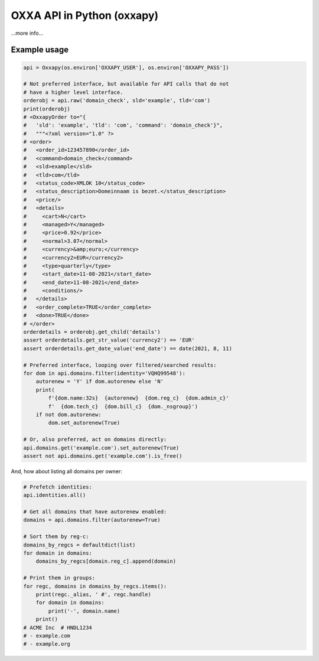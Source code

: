 OXXA API in Python (oxxapy)
===========================

...more info...

Example usage
-------------

.. code-block:: python

    api = Oxxapy(os.environ['OXXAPY_USER'], os.environ['OXXAPY_PASS'])

    # Not preferred interface, but available for API calls that do not
    # have a higher level interface.
    orderobj = api.raw('domain_check', sld='example', tld='com')
    print(orderobj)
    # <OxxapyOrder to="{
    #   'sld': 'example', 'tld': 'com', 'command': 'domain_check'}",
    #   """<?xml version="1.0" ?>
    # <order>
    #   <order_id>123457890</order_id>
    #   <command>domain_check</command>
    #   <sld>example</sld>
    #   <tld>com</tld>
    #   <status_code>XMLOK 10</status_code>
    #   <status_description>Domeinnaam is bezet.</status_description>
    #   <price/>
    #   <details>
    #     <cart>N</cart>
    #     <managed>Y</managed>
    #     <price>0.92</price>
    #     <normal>3.07</normal>
    #     <currency>&amp;euro;</currency>
    #     <currency2>EUR</currency2>
    #     <type>quarterly</type>
    #     <start_date>11-08-2021</start_date>
    #     <end_date>11-08-2021</end_date>
    #     <conditions/>
    #   </details>
    #   <order_complete>TRUE</order_complete>
    #   <done>TRUE</done>
    # </order>
    orderdetails = orderobj.get_child('details')
    assert orderdetails.get_str_value('currency2') == 'EUR'
    assert orderdetails.get_date_value('end_date') == date(2021, 8, 11)

    # Preferred interface, looping over filtered/searched results:
    for dom in api.domains.filter(identity='VQHQ99548'):
        autorenew = 'Y' if dom.autorenew else 'N'
        print(
            f'{dom.name:32s}  {autorenew}  {dom.reg_c}  {dom.admin_c}'
            f'  {dom.tech_c}  {dom.bill_c}  {dom._nsgroup}')
        if not dom.autorenew:
            dom.set_autorenew(True)

    # Or, also preferred, act on domains directly:
    api.domains.get('example.com').set_autorenew(True)
    assert not api.domains.get('example.com').is_free()

And, how about listing all domains per owner:

.. code-block:: python

    # Prefetch identities:
    api.identities.all()

    # Get all domains that have autorenew enabled:
    domains = api.domains.filter(autorenew=True)

    # Sort them by reg-c:
    domains_by_regcs = defaultdict(list)
    for domain in domains:
        domains_by_regcs[domain.reg_c].append(domain)

    # Print them in groups:
    for regc, domains in domains_by_regcs.items():
        print(regc._alias, ' #', regc.handle)
        for domain in domains:
            print('-', domain.name)
        print()
    # ACME Inc  # HNDL1234
    # - example.com
    # - example.org
